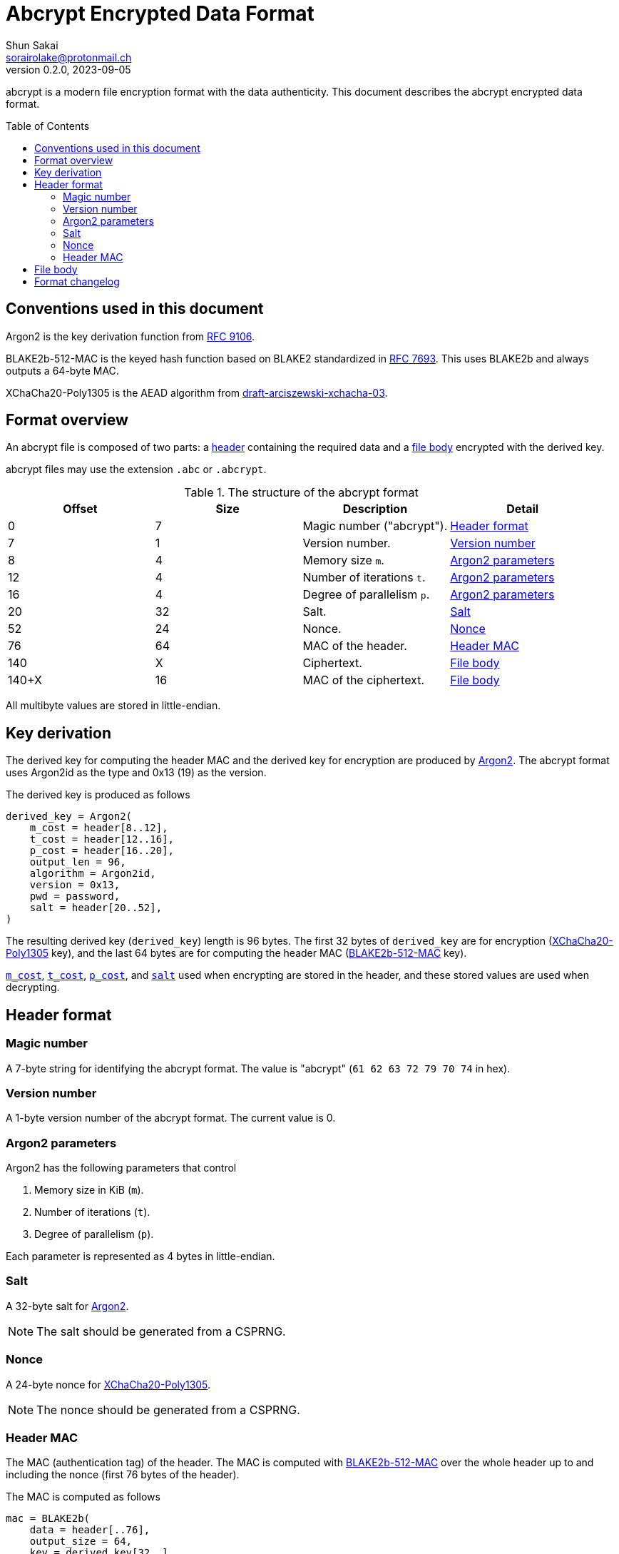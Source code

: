 // SPDX-FileCopyrightText: 2023 Shun Sakai
//
// SPDX-License-Identifier: Apache-2.0 OR MIT

= Abcrypt Encrypted Data Format
Shun Sakai <sorairolake@protonmail.ch>
// Specify in UTC.
v0.2.0, 2023-09-05
ifndef::env-github[:icons: font]
ifdef::env-github[]
:caution-caption: :fire:
:important-caption: :exclamation:
:note-caption: :paperclip:
:tip-caption: :bulb:
:warning-caption: :warning:
endif::[]
:idprefix:
:idseparator: -
:sectanchors:
:toc: preamble
:ietf-datatracker: https://datatracker.ietf.org
:datatracker-html-doc: {ietf-datatracker}/doc/html
:rfc9106: {datatracker-html-doc}/rfc9106[RFC 9106]
:rfc7693: {datatracker-html-doc}/rfc7693[RFC 7693]
:draft-arciszewski-xchacha-03: {datatracker-html-doc}/draft-arciszewski-xchacha-03[draft-arciszewski-xchacha-03]

abcrypt is a modern file encryption format with the data authenticity. This
document describes the abcrypt encrypted data format.

== Conventions used in this document

[#argon2,reftext=Argon2]
Argon2 is the key derivation function from {rfc9106}.

[#blake2b-512-mac,reftext=BLAKE2b-512-MAC]
BLAKE2b-512-MAC is the keyed hash function based on BLAKE2 standardized in
{rfc7693}. This uses BLAKE2b and always outputs a 64-byte MAC.

[#xchacha20-poly1305,reftext=XChaCha20-Poly1305]
XChaCha20-Poly1305 is the AEAD algorithm from {draft-arciszewski-xchacha-03}.

== Format overview

An abcrypt file is composed of two parts: a <<header-format,header>> containing
the required data and a <<file-body,file body>> encrypted with the derived key.

abcrypt files may use the extension `.abc` or `.abcrypt`.

.The structure of the abcrypt format
|===
|Offset |Size |Description |Detail

|0
|7
|Magic number ("abcrypt").
|<<header-format>>

|7
|1
|Version number.
|<<version-number>>

|8
|4
|Memory size `m`.
|<<argon2-parameters>>

|12
|4
|Number of iterations `t`.
|<<argon2-parameters>>

|16
|4
|Degree of parallelism `p`.
|<<argon2-parameters>>

|20
|32
|Salt.
|<<salt>>

|52
|24
|Nonce.
|<<nonce>>

|76
|64
|MAC of the header.
|<<header-mac>>

|140
|X
|Ciphertext.
|<<file-body>>

|140+X
|16
|MAC of the ciphertext.
|<<file-body>>
|===

All multibyte values are stored in little-endian.

== Key derivation

The derived key for computing the header MAC and the derived key for encryption
are produced by <<argon2>>. The abcrypt format uses Argon2id as the type and
0x13 (19) as the version.

.The derived key is produced as follows
----
derived_key = Argon2(
    m_cost = header[8..12],
    t_cost = header[12..16],
    p_cost = header[16..20],
    output_len = 96,
    algorithm = Argon2id,
    version = 0x13,
    pwd = password,
    salt = header[20..52],
)
----

The resulting derived key (`derived_key`) length is 96 bytes. The first 32
bytes of `derived_key` are for encryption (<<xchacha20-poly1305>> key), and the
last 64 bytes are for computing the header MAC (<<blake2b-512-mac>> key).

<<argon2-parameters,`m_cost`>>, <<argon2-parameters,`t_cost`>>,
<<argon2-parameters,`p_cost`>>, and <<argon2-parameters,`salt`>> used when
encrypting are stored in the header, and these stored values are used when
decrypting.

== Header format

=== Magic number

A 7-byte string for identifying the abcrypt format. The value is "abcrypt"
(`61 62 63 72 79 70 74` in hex).

=== Version number

A 1-byte version number of the abcrypt format. The current value is 0.

=== Argon2 parameters

.Argon2 has the following parameters that control
. Memory size in KiB (`m`).
. Number of iterations (`t`).
. Degree of parallelism (`p`).

Each parameter is represented as 4 bytes in little-endian.

=== Salt

A 32-byte salt for <<argon2>>.

NOTE: The salt should be generated from a CSPRNG.

=== Nonce

A 24-byte nonce for <<xchacha20-poly1305>>.

NOTE: The nonce should be generated from a CSPRNG.

=== Header MAC

The MAC (authentication tag) of the header. The MAC is computed with
<<blake2b-512-mac>> over the whole header up to and including the nonce (first
76 bytes of the header).

.The MAC is computed as follows
----
mac = BLAKE2b(
    data = header[..76],
    output_size = 64,
    key = derived_key[32..],
    salt = [],
    person = [],
)
----

The size of `salt` and `person` (personalization string) is zero (empty).

== File body

The file body is encrypted with XChaCha20-Poly1305.

.The ciphertext is computed as follows
----
ciphertext = XChaCha20-Poly1305(
    key = derived_key[..32],
    nonce = header[20..52],
    plaintext = plaintext,
    aad = [],
)
----

The size of `aad` (additional authenticated data) is zero (empty).

IMPORTANT: The abcrypt format uses a postfix tag.

== Format changelog

Version 0::

  Initial release.
